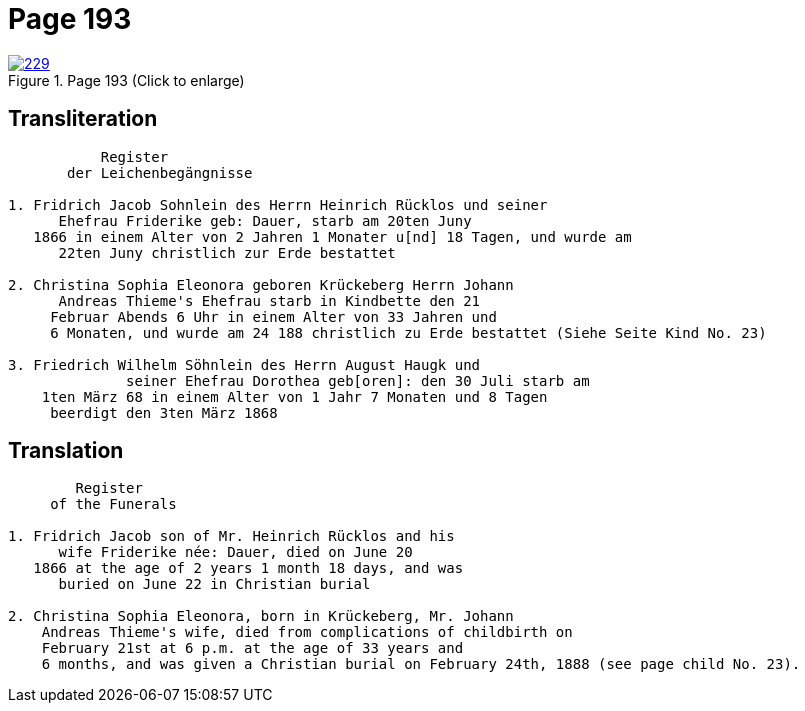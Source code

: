 = Page 193
:page-role: doc-width

image::229.jpg[align=left,title='Page 193 (Click to enlarge)',link=self]

== Transliteration

[.proportional]
....
           Register
       der Leichenbegängnisse

1. Fridrich Jacob Sohnlein des Herrn Heinrich Rücklos und seiner
      Ehefrau Friderike geb: Dauer, starb am 20ten Juny
   1866 in einem Alter von 2 Jahren 1 Monater u[nd] 18 Tagen, und wurde am
      22ten Juny christlich zur Erde bestattet

2. Christina Sophia Eleonora geboren Krückeberg Herrn Johann
      Andreas Thieme's Ehefrau starb in Kindbette den 21
     Februar Abends 6 Uhr in einem Alter von 33 Jahren und
     6 Monaten, und wurde am 24 188 christlich zu Erde bestattet (Siehe Seite Kind No. 23)

3. Friedrich Wilhelm Söhnlein des Herrn August Haugk und
              seiner Ehefrau Dorothea geb[oren]: den 30 Juli starb am
    1ten März 68 in einem Alter von 1 Jahr 7 Monaten und 8 Tagen
     beerdigt den 3ten März 1868
....

== Translation

....
        Register
     of the Funerals

1. Fridrich Jacob son of Mr. Heinrich Rücklos and his 
      wife Friderike née: Dauer, died on June 20
   1866 at the age of 2 years 1 month 18 days, and was
      buried on June 22 in Christian burial

2. Christina Sophia Eleonora, born in Krückeberg, Mr. Johann
    Andreas Thieme's wife, died from complications of childbirth on 
    February 21st at 6 p.m. at the age of 33 years and
    6 months, and was given a Christian burial on February 24th, 1888 (see page child No. 23).
....

